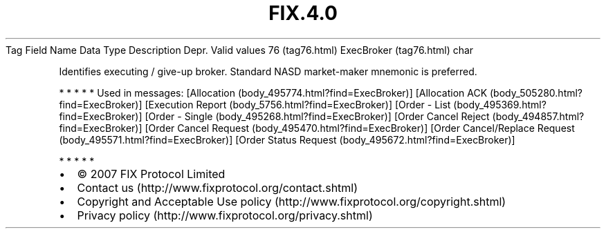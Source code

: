 .TH FIX.4.0 "" "" "Tag #76"
Tag
Field Name
Data Type
Description
Depr.
Valid values
76 (tag76.html)
ExecBroker (tag76.html)
char
.PP
Identifies executing / give-up broker. Standard NASD market-maker
mnemonic is preferred.
.PP
   *   *   *   *   *
Used in messages:
[Allocation (body_495774.html?find=ExecBroker)]
[Allocation ACK (body_505280.html?find=ExecBroker)]
[Execution Report (body_5756.html?find=ExecBroker)]
[Order - List (body_495369.html?find=ExecBroker)]
[Order - Single (body_495268.html?find=ExecBroker)]
[Order Cancel Reject (body_494857.html?find=ExecBroker)]
[Order Cancel Request (body_495470.html?find=ExecBroker)]
[Order Cancel/Replace Request (body_495571.html?find=ExecBroker)]
[Order Status Request (body_495672.html?find=ExecBroker)]
.PP
   *   *   *   *   *
.PP
.PP
.IP \[bu] 2
© 2007 FIX Protocol Limited
.IP \[bu] 2
Contact us (http://www.fixprotocol.org/contact.shtml)
.IP \[bu] 2
Copyright and Acceptable Use policy (http://www.fixprotocol.org/copyright.shtml)
.IP \[bu] 2
Privacy policy (http://www.fixprotocol.org/privacy.shtml)
